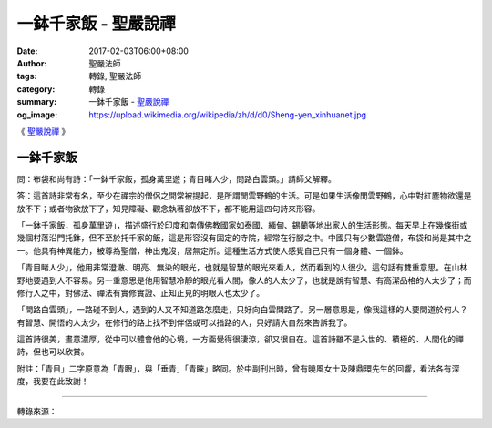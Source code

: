 一鉢千家飯 - 聖嚴說禪
#####################

:date: 2017-02-03T06:00+08:00
:author: 聖嚴法師
:tags: 轉錄, 聖嚴法師
:category: 轉錄
:summary: 一鉢千家飯 - `聖嚴說禪`_
:og_image: https://upload.wikimedia.org/wikipedia/zh/d/d0/Sheng-yen_xinhuanet.jpg


《 `聖嚴說禪`_  》

一鉢千家飯
++++++++++

問：布袋和尚有詩：「一鉢千家飯，孤身萬里遊；青目睹人少，問路白雲頭。」請師父解釋。

答：這首詩非常有名，至少在禪宗的僧侶之間常被提起，是所謂閒雲野鶴的生活。可是如果生活像閒雲野鶴，心中對紅塵物欲還是放不下；或者物欲放下了，知見障礙、觀念執著卻放不下，都不能用這四句詩來形容。

「一鉢千家飯，孤身萬里遊」，描述盛行於印度和南傳佛教國家如泰國、緬甸、錫蘭等地出家人的生活形態。每天早上在幾條街或幾個村落沿門托鉢，但不至於托千家的飯，這是形容沒有固定的寺院，經常在行腳之中。中國只有少數雲遊僧，布袋和尚是其中之一。他具有神異能力，被尊為聖僧，神出鬼沒，居無定所。這種生活方式使人感覺自己只有一個身體、一個鉢。

「青目睹人少」，他用非常澄澈、明亮、無染的眼光，也就是智慧的眼光來看人，然而看到的人很少。這句話有雙重意思。在山林野地要遇到人不容易。另一重意思是他用智慧冷靜的眼光看人間，像人的人太少了，也就是說有智慧、有高潔品格的人太少了；而修行人之中，對佛法、禪法有實修實證、正知正見的明眼人也太少了。

「問路白雲頭」，一路碰不到人，遇到的人又不知道路怎麼走，只好向白雲問路了。另一層意思是，像我這樣的人要問道於何人？有智慧、開悟的人太少，在修行的路上找不到伴侶或可以指路的人，只好請大自然來告訴我了。

這首詩很美，畫意濃厚，從中可以體會他的心境，一方面覺得很淒涼，卻又很自在。這首詩雖不是入世的、積極的、人間化的禪詩，但也可以欣賞。

附註：「青目」二字原意為「青眼」，與「垂青」「青睞」略同。於中副刊出時，曾有曉風女士及陳鼎環先生的回響，看法各有深度，我要在此致謝！

.. image:: https://scontent-tpe1-1.xx.fbcdn.net/v/t1.0-9/16174632_597079417164858_5069431604462170927_n.jpg?oh=ef74165c026e3322748e7496ac845728&oe=594B5F38
   :align: center
   :alt: 一鉢千家飯

----

轉錄來源：

.. raw:: html

  <iframe src="https://www.facebook.com/plugins/post.php?href=https%3A%2F%2Fwww.facebook.com%2Fddsanghau%2Fposts%2F597079417164858%3A0&width=500" width="500" height="783" style="border:none;overflow:hidden" scrolling="no" frameborder="0" allowTransparency="true"></iframe>

.. _聖嚴法師: http://www.shengyen.org/
.. _聖嚴說禪: http://ddc.shengyen.org/mobile/toc/04/04-12/index.php
